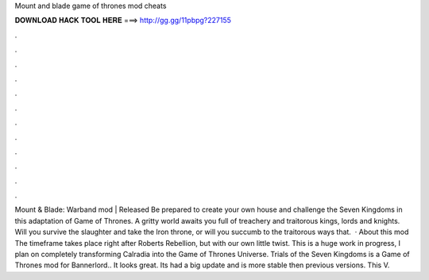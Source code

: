 Mount and blade game of thrones mod cheats

𝐃𝐎𝐖𝐍𝐋𝐎𝐀𝐃 𝐇𝐀𝐂𝐊 𝐓𝐎𝐎𝐋 𝐇𝐄𝐑𝐄 ===> http://gg.gg/11pbpg?227155

.

.

.

.

.

.

.

.

.

.

.

.

Mount & Blade: Warband mod | Released Be prepared to create your own house and challenge the Seven Kingdoms in this adaptation of Game of Thrones. A gritty world awaits you full of treachery and traitorous kings, lords and knights. Will you survive the slaughter and take the Iron throne, or will you succumb to the traitorous ways that.  · About this mod The timeframe takes place right after Roberts Rebellion, but with our own little twist. This is a huge work in progress, I plan on completely transforming Calradia into the Game of Thrones Universe. Trials of the Seven Kingdoms is a Game of Thrones mod for Bannerlord.. It looks great. Its had a big update and is more stable then previous versions. This V.